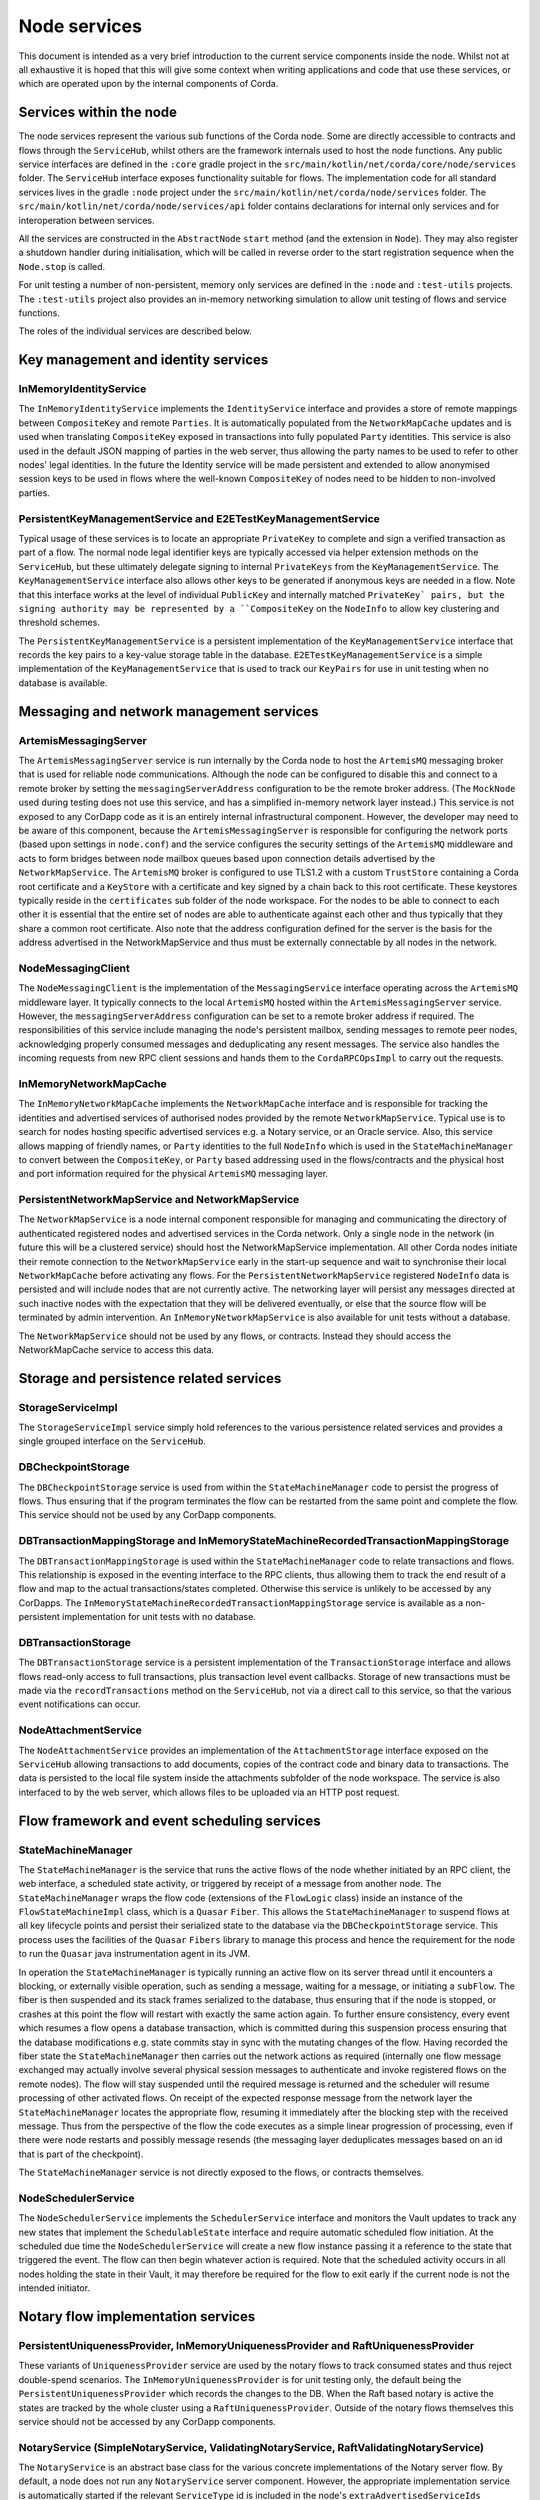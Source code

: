 Node services
=============

This document is intended as a very brief introduction to the current 
service components inside the node. Whilst not at all exhaustive it is 
hoped that this will give some context when writing applications and 
code that use these services, or which are operated upon by the internal 
components of Corda. 

Services within the node
------------------------

The node services represent the various sub functions of the Corda node. 
Some are directly accessible to contracts and flows through the 
``ServiceHub``, whilst others are the framework internals used to host 
the node functions. Any public service interfaces are defined in the 
``:core`` gradle project in the 
``src/main/kotlin/net/corda/core/node/services`` folder. The 
``ServiceHub`` interface exposes functionality suitable for flows. 
The implementation code for all standard services lives in the gradle 
``:node`` project under the ``src/main/kotlin/net/corda/node/services`` 
folder. The ``src/main/kotlin/net/corda/node/services/api`` folder 
contains declarations for internal only services and for interoperation 
between services. 

All the services are constructed in the ``AbstractNode`` ``start`` 
method (and the extension in ``Node``). They may also register a 
shutdown handler during initialisation, which will be called in reverse 
order to the start registration sequence when the ``Node.stop`` 
is called. 

For unit testing a number of non-persistent, memory only services are
defined in the ``:node`` and ``:test-utils`` projects. The 
``:test-utils`` project also provides an in-memory networking simulation 
to allow unit testing of flows and service functions. 

The roles of the individual services are described below. 

Key management and identity services
------------------------------------

InMemoryIdentityService
~~~~~~~~~~~~~~~~~~~~~~~

The ``InMemoryIdentityService`` implements the ``IdentityService`` 
interface and provides a store of remote mappings between ``CompositeKey`` 
and remote ``Parties``. It is automatically populated from the 
``NetworkMapCache`` updates and is used when translating ``CompositeKey`` 
exposed in transactions into fully populated ``Party`` identities. This 
service is also used in the default JSON mapping of parties in the web 
server, thus allowing the party names to be used to refer to other nodes' 
legal identities. In the future the Identity service will be made 
persistent and extended to allow anonymised session keys to be used in 
flows where the well-known ``CompositeKey`` of nodes need to be hidden 
to non-involved parties. 

PersistentKeyManagementService and E2ETestKeyManagementService
~~~~~~~~~~~~~~~~~~~~~~~~~~~~~~~~~~~~~~~~~~~~~~~~~~~~~~~~~~~~~~

Typical usage of these services is to locate an appropriate 
``PrivateKey`` to complete and sign a verified transaction as part of a 
flow. The normal node legal identifier keys are typically accessed via 
helper extension methods on the ``ServiceHub``, but these ultimately delegate
signing to internal ``PrivateKeys`` from the ``KeyManagementService``. The
``KeyManagementService`` interface also allows other keys to be 
generated if anonymous keys are needed in a flow. Note that this 
interface works at the level of individual ``PublicKey`` and internally
matched ``PrivateKey` pairs, but the signing authority may be represented by a 
``CompositeKey`` on the ``NodeInfo`` to allow key clustering and 
threshold schemes. 

The ``PersistentKeyManagementService`` is a persistent implementation of 
the ``KeyManagementService`` interface that records the key pairs to a 
key-value storage table in the database. ``E2ETestKeyManagementService`` 
is a simple implementation of the ``KeyManagementService`` that is used 
to track our ``KeyPairs`` for use in unit testing when no database is 
available. 

Messaging and network management services
-----------------------------------------

ArtemisMessagingServer
~~~~~~~~~~~~~~~~~~~~~~

The ``ArtemisMessagingServer`` service is run internally by the Corda 
node to host the ``ArtemisMQ`` messaging broker that is used for 
reliable node communications. Although the node can be configured to 
disable this and connect to a remote broker by setting the 
``messagingServerAddress`` configuration to be the remote broker 
address. (The ``MockNode`` used during testing does not use this 
service, and has a simplified in-memory network layer instead.) This 
service is not exposed to any CorDapp code as it is an entirely internal 
infrastructural component. However, the developer may need to be aware 
of this component, because the ``ArtemisMessagingServer`` is responsible 
for configuring the network ports (based upon settings in ``node.conf``) 
and the service configures the security settings of the ``ArtemisMQ`` 
middleware and acts to form bridges between node mailbox queues based 
upon connection details advertised by the ``NetworkMapService``. The 
``ArtemisMQ`` broker is configured to use TLS1.2 with a custom 
``TrustStore`` containing a Corda root certificate and a ``KeyStore`` 
with a certificate and key signed by a chain back to this root 
certificate. These keystores typically reside in the ``certificates`` 
sub folder of the node workspace. For the nodes to be able to connect to 
each other it is essential that the entire set of nodes are able to 
authenticate against each other and thus typically that they share a 
common root certificate. Also note that the address configuration 
defined for the server is the basis for the address advertised in the 
NetworkMapService and thus must be externally connectable by all nodes 
in the network. 

NodeMessagingClient
~~~~~~~~~~~~~~~~~~~

The ``NodeMessagingClient`` is the implementation of the 
``MessagingService`` interface operating across the ``ArtemisMQ`` 
middleware layer. It typically connects to the local ``ArtemisMQ`` 
hosted within the ``ArtemisMessagingServer`` service. However, the 
``messagingServerAddress`` configuration can be set to a remote broker 
address if required. The responsibilities of this service include 
managing the node's persistent mailbox, sending messages to remote peer 
nodes, acknowledging properly consumed messages and deduplicating any 
resent messages. The service also handles the incoming requests from new 
RPC client sessions and hands them to the ``CordaRPCOpsImpl`` to carry 
out the requests. 

InMemoryNetworkMapCache
~~~~~~~~~~~~~~~~~~~~~~~

The ``InMemoryNetworkMapCache`` implements the ``NetworkMapCache`` 
interface and is responsible for tracking the identities and advertised 
services of authorised nodes provided by the remote 
``NetworkMapService``. Typical use is to search for nodes hosting 
specific advertised services e.g. a Notary service, or an Oracle 
service. Also, this service allows mapping of friendly names, or 
``Party`` identities to the full ``NodeInfo`` which is used in the 
``StateMachineManager`` to convert between the ``CompositeKey``, or 
``Party`` based addressing used in the flows/contracts and the 
physical host and port information required for the physical 
``ArtemisMQ`` messaging layer. 


PersistentNetworkMapService and NetworkMapService
~~~~~~~~~~~~~~~~~~~~~~~~~~~~~~~~~~~~~~~~~~~~~~~~~

The ``NetworkMapService`` is a node internal component responsible for 
managing and communicating the directory of authenticated registered 
nodes and advertised services in the Corda network. Only a single node 
in the network (in future this will be a clustered service) should host 
the NetworkMapService implementation. All other Corda nodes initiate 
their remote connection to the ``NetworkMapService`` early in the 
start-up sequence and wait to synchronise their local 
``NetworkMapCache`` before activating any flows. For the 
``PersistentNetworkMapService`` registered ``NodeInfo`` data is 
persisted and will include nodes that are not currently active. The 
networking layer will persist any messages directed at such inactive 
nodes with the expectation that they will be delivered eventually, or 
else that the source flow will be terminated by admin intervention. 
An ``InMemoryNetworkMapService`` is also available for unit tests 
without a database. 

The ``NetworkMapService`` should not be used by any flows, or 
contracts. Instead they should access the NetworkMapCache service to 
access this data. 

Storage and persistence related services
----------------------------------------

StorageServiceImpl
~~~~~~~~~~~~~~~~~~

The ``StorageServiceImpl`` service simply hold references to the various 
persistence related services and provides a single grouped interface on 
the ``ServiceHub``. 

DBCheckpointStorage
~~~~~~~~~~~~~~~~~~~

The ``DBCheckpointStorage`` service is used from within the 
``StateMachineManager`` code to persist the progress of flows. Thus 
ensuring that if the program terminates the flow can be restarted 
from the same point and complete the flow. This service should not 
be used by any CorDapp components. 

DBTransactionMappingStorage and InMemoryStateMachineRecordedTransactionMappingStorage
~~~~~~~~~~~~~~~~~~~~~~~~~~~~~~~~~~~~~~~~~~~~~~~~~~~~~~~~~~~~~~~~~~~~~~~~~~~~~~~~~~~~~

The ``DBTransactionMappingStorage`` is used within the 
``StateMachineManager`` code to relate transactions and flows. This 
relationship is exposed in the eventing interface to the RPC clients, 
thus allowing them to track the end result of a flow and map to the 
actual transactions/states completed. Otherwise this service is unlikely 
to be accessed by any CorDapps. The 
``InMemoryStateMachineRecordedTransactionMappingStorage`` service is 
available as a non-persistent implementation for unit tests with no database. 

DBTransactionStorage
~~~~~~~~~~~~~~~~~~~~

The ``DBTransactionStorage`` service is a persistent implementation of 
the ``TransactionStorage`` interface and allows flows read-only 
access to full transactions, plus transaction level event callbacks. 
Storage of new transactions must be made via the ``recordTransactions`` 
method on the ``ServiceHub``, not via a direct call to this service, so 
that the various event notifications can occur. 

NodeAttachmentService
~~~~~~~~~~~~~~~~~~~~~

The ``NodeAttachmentService`` provides an implementation of the 
``AttachmentStorage`` interface exposed on the ``ServiceHub`` allowing 
transactions to add documents, copies of the contract code and binary 
data to transactions. The data is persisted to the local file system 
inside the attachments subfolder of the node workspace. The service is 
also interfaced to by the web server, which allows files to be uploaded 
via an HTTP post request. 

Flow framework and event scheduling services
--------------------------------------------

StateMachineManager
~~~~~~~~~~~~~~~~~~~

The ``StateMachineManager`` is the service that runs the active 
flows of the node whether initiated by an RPC client, the web 
interface, a scheduled state activity, or triggered by receipt of a 
message from another node. The ``StateMachineManager`` wraps the 
flow code (extensions of the ``FlowLogic`` class) inside an 
instance of the ``FlowStateMachineImpl`` class, which is a 
``Quasar`` ``Fiber``. This allows the ``StateMachineManager`` to suspend 
flows at all key lifecycle points and persist their serialized state 
to the database via the ``DBCheckpointStorage`` service. This process 
uses the facilities of the ``Quasar`` ``Fibers`` library to manage this 
process and hence the requirement for the node to run the ``Quasar`` 
java instrumentation agent in its JVM. 

In operation the ``StateMachineManager`` is typically running an active 
flow on its server thread until it encounters a blocking, or 
externally visible operation, such as sending a message, waiting for a 
message, or initiating a ``subFlow``. The fiber is then suspended 
and its stack frames serialized to the database, thus ensuring that if 
the node is stopped, or crashes at this point the flow will restart 
with exactly the same action again. To further ensure consistency, every 
event which resumes a flow opens a database transaction, which is 
committed during this suspension process ensuring that the database 
modifications e.g. state commits stay in sync with the mutating changes 
of the flow. Having recorded the fiber state the 
``StateMachineManager`` then carries out the network actions as required 
(internally one flow message exchanged may actually involve several 
physical session messages to authenticate and invoke registered 
flows on the remote nodes). The flow will stay suspended until 
the required message is returned and the scheduler will resume 
processing of other activated flows. On receipt of the expected 
response message from the network layer the ``StateMachineManager`` 
locates the appropriate flow, resuming it immediately after the 
blocking step with the received message. Thus from the perspective of 
the flow the code executes as a simple linear progression of 
processing, even if there were node restarts and possibly message 
resends (the messaging layer deduplicates messages based on an id that 
is part of the checkpoint). 

The ``StateMachineManager`` service is not directly exposed to the 
flows, or contracts themselves. 

NodeSchedulerService
~~~~~~~~~~~~~~~~~~~~

The ``NodeSchedulerService`` implements the ``SchedulerService`` 
interface and monitors the Vault updates to track any new states that 
implement the ``SchedulableState`` interface and require automatic 
scheduled flow initiation. At the scheduled due time the 
``NodeSchedulerService`` will create a new flow instance passing it 
a reference to the state that triggered the event. The flow can then 
begin whatever action is required. Note that the scheduled activity 
occurs in all nodes holding the state in their Vault, it may therefore 
be required for the flow to exit early if the current node is not 
the intended initiator. 

Notary flow implementation services
-----------------------------------

PersistentUniquenessProvider, InMemoryUniquenessProvider and RaftUniquenessProvider
~~~~~~~~~~~~~~~~~~~~~~~~~~~~~~~~~~~~~~~~~~~~~~~~~~~~~~~~~~~~~~~~~~~~~~~~~~~~~~~~~~~

These variants of ``UniquenessProvider`` service are used by the notary 
flows to track consumed states and thus reject double-spend 
scenarios. The ``InMemoryUniquenessProvider`` is for unit testing only, 
the default being the ``PersistentUniquenessProvider`` which records the 
changes to the DB. When the Raft based notary is active the states are 
tracked by the whole cluster using a ``RaftUniquenessProvider``. Outside 
of the notary flows themselves this service should not be accessed 
by any CorDapp components. 

NotaryService (SimpleNotaryService, ValidatingNotaryService, RaftValidatingNotaryService)
~~~~~~~~~~~~~~~~~~~~~~~~~~~~~~~~~~~~~~~~~~~~~~~~~~~~~~~~~~~~~~~~~~~~~~~~~~~~~~~~~~~~~~~~~

The ``NotaryService`` is an abstract base class for the various concrete 
implementations of the Notary server flow. By default, a node does 
not run any ``NotaryService`` server component. However, the appropriate 
implementation service is automatically started if the relevant 
``ServiceType`` id is included in the node's 
``extraAdvertisedServiceIds`` configuration property. The node will then 
advertise itself as a Notary via the ``NetworkMapService`` and may then 
participate in controlling state uniqueness when contacted by nodes 
using the ``NotaryFlow.Client`` ``subFlow``. The 
``SimpleNotaryService`` only offers protection against double spend, but 
does no further verification. The ``ValidatingNotaryService`` checks 
that proposed transactions are correctly signed by all keys listed in 
the commands and runs the contract verify to ensure that the rules of 
the state transition are being followed. The 
``RaftValidatingNotaryService`` further extends the flow to operate 
against a cluster of nodes running shared consensus state across the 
RAFT protocol (note this requires the additional configuration of the 
``notaryClusterAddresses`` property). 

Vault related services
----------------------

NodeVaultService
~~~~~~~~~~~~~~~~

The ``NodeVaultService`` implements the ``VaultService`` interface to 
allow access to the node's own set of unconsumed states. The service 
does this by tracking update notifications from the 
``TransactionStorage`` service and processing relevant updates to delete 
consumed states and insert new states. The resulting update is then 
persisted to the database. The ``VaultService`` then exposes query and 
event notification APIs to flows and CorDapp plugins to allow them 
to respond to updates, or query for states meeting various conditions to 
begin the formation of new transactions consuming them. The equivalent 
services are also forwarded to RPC clients, so that they may show 
updating views of states held by the node. 

NodeSchemaService and HibernateObserver
~~~~~~~~~~~~~~~~~~~~~~~~~~~~~~~~~~~~~~~

The ``HibernateObserver`` runs within the node framework and listens for 
vault state updates, the ``HibernateObserver`` then uses the mapping 
services of the ``NodeSchemaService`` to record the states in auxiliary 
database tables. This allows Corda state updates to be exposed to 
external legacy systems by insertion of unpacked data into existing 
tables. To enable these features the contract state must implement the 
``QueryableState`` interface to define the mappings. 

Corda Web Server
----------------

A simple web server is provided that embeds the Jetty servlet container.
The Corda web server is not meant to be used for real, production-quality
web apps. Instead it shows one example way of using Corda RPC in web apps
to provide a REST API on top of the Corda native RPC mechanism.

.. note:: The Corda web server may be removed in future and replaced with
   sample specific webapps using a standard framework like Spring Boot.